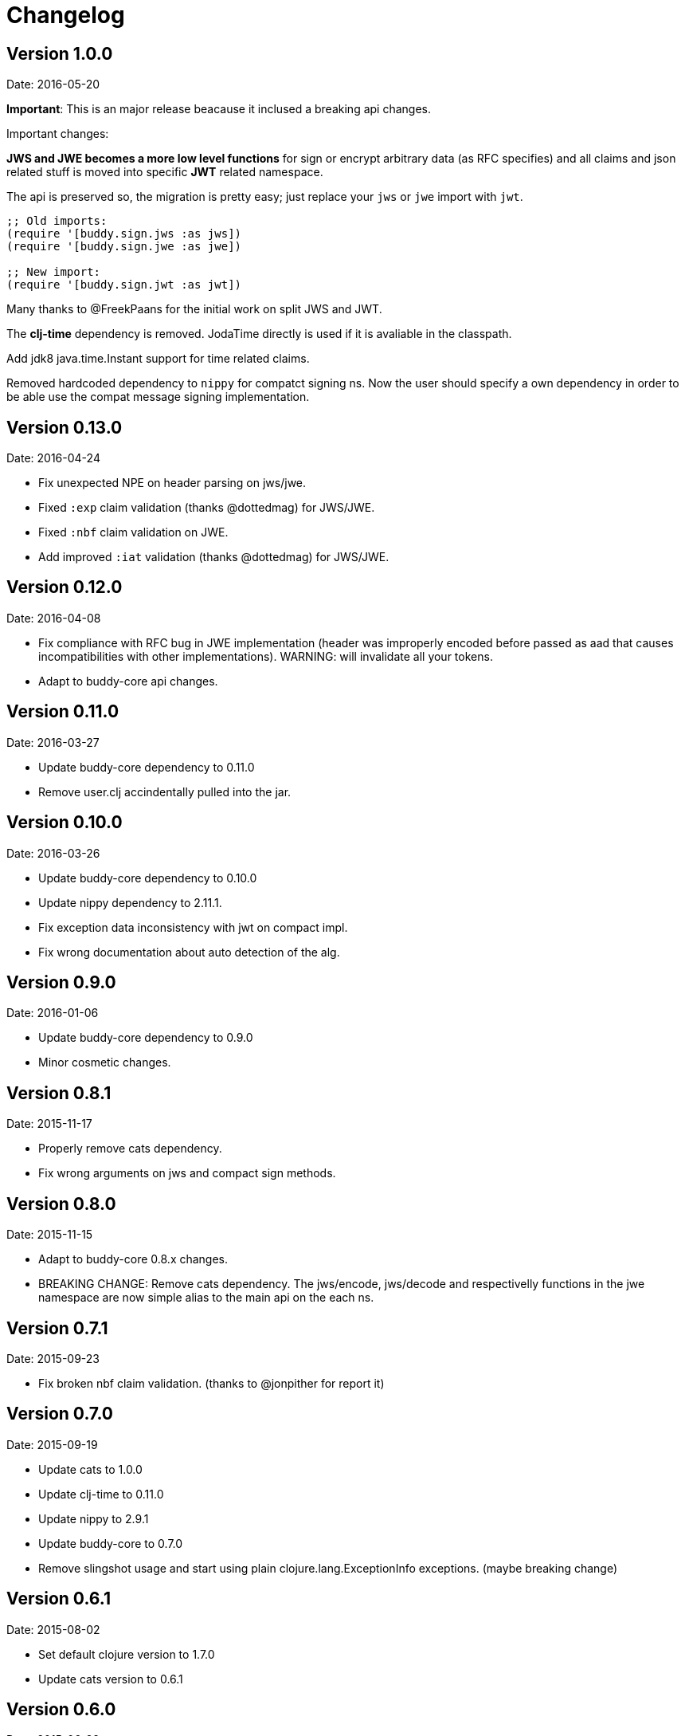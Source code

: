 = Changelog

== Version 1.0.0

Date: 2016-05-20

**Important**: This is an major release beacause it inclused a breaking api changes.

Important changes:

**JWS and JWE becomes a more low level functions** for sign or encrypt arbitrary
data (as RFC specifies) and all claims and json related stuff is moved into
specific **JWT** related namespace.

The api is preserved so, the migration is pretty easy; just replace your `jws` or
`jwe` import with `jwt`.

[source, clojure]
----
;; Old imports:
(require '[buddy.sign.jws :as jws])
(require '[buddy.sign.jwe :as jwe])
  
;; New import:
(require '[buddy.sign.jwt :as jwt])
----

Many thanks to @FreekPaans for the initial work on split JWS and JWT.

The **clj-time** dependency is removed. JodaTime directly is used if it is
avaliable in the classpath.

Add jdk8 java.time.Instant support for time related claims.

Removed hardcoded dependency to `nippy` for compatct signing ns. Now the user
should specify a own dependency in order to be able use the compat message
signing implementation.


== Version 0.13.0

Date: 2016-04-24

- Fix unexpected NPE on header parsing on jws/jwe.
- Fixed `:exp` claim validation (thanks @dottedmag) for JWS/JWE.
- Fixed `:nbf` claim validation on JWE.
- Add improved `:iat` validation (thanks @dottedmag) for JWS/JWE.


== Version 0.12.0

Date: 2016-04-08

- Fix compliance with RFC bug in JWE implementation (header was improperly encoded
  before passed as aad that causes incompatibilities with other implementations).
  WARNING: will invalidate all your tokens.
- Adapt to buddy-core api changes.


== Version 0.11.0

Date: 2016-03-27

- Update buddy-core dependency to 0.11.0
- Remove user.clj accindentally pulled into the jar.


== Version 0.10.0

Date: 2016-03-26

- Update buddy-core dependency to 0.10.0
- Update nippy dependency to 2.11.1.
- Fix exception data inconsistency with jwt on compact impl.
- Fix wrong documentation about auto detection of the alg.


== Version 0.9.0

Date: 2016-01-06

- Update buddy-core dependency to 0.9.0
- Minor cosmetic changes.


== Version 0.8.1

Date: 2015-11-17

- Properly remove cats dependency.
- Fix wrong arguments on jws and compact sign methods.


== Version 0.8.0

Date: 2015-11-15

- Adapt to buddy-core 0.8.x changes.
- BREAKING CHANGE: Remove cats dependency.
  The jws/encode, jws/decode and respectivelly functions
  in the jwe namespace are now simple alias to the main
  api on the each ns.


== Version 0.7.1

Date: 2015-09-23

- Fix broken nbf claim validation.
  (thanks to @jonpither for report it)


== Version 0.7.0

Date: 2015-09-19

- Update cats to 1.0.0
- Update clj-time to 0.11.0
- Update nippy to 2.9.1
- Update buddy-core to 0.7.0
- Remove slingshot usage and start using plain
  clojure.lang.ExceptionInfo exceptions.
  (maybe breaking change)


== Version 0.6.1

Date: 2015-08-02

* Set default clojure version to 1.7.0
* Update cats version to 0.6.1


== Version 0.6.0

Date: 2015-06-28

* Replace cryptographic primitives used in jwe implementation
  with buddy-core new implementation that fixes few bugs realted
  to wrong padding management.
* Update buddy-core to 0.6.0
* Remove direct slingshot dependency because is not transitive
  from the new buddy-core version.
* Update cheshire dependency to 5.5.0


== Version 0.5.1

Date: 2015-05-09

* Improved error reporting when validating wrong jwe/jws tokens.


== Version 0.5.0

Date: 2015-04-03

* Add Jsen Web Encryption support. With key encryption algorithms:  `DIR`, `A128KW`, `A192KW`, `A256KW`,
  `RSA1_5`, `RSA-OAEP`, `RSA-OAEP-256`. and content encryption algorithms: `A128CBC-HS256`,
  `A192CBC-HS384`, `A256CBC-HS512`, `A128GCM`, `A192GCM`, `A256GCM`.
* The encode and decode functions now returns instances of success or failure of exception monad
  instead of instances of either monad (maybe breaking change).
* The sign and unsign functions now raises exceptions instead of simply return nil. This allows
  libraries and applications that does not works with monads workis like a usual, using jvm
  exceptions and know the specific error instead of useless nil (maybe breaking change).
* Add the ability to specify the `:typ` header value in JWS.
* Add :iss (issuer) and :aud (audience) claims validation to JWS.
* Add explicit alg validation in JWS (the previous behavior that only checks the header alg without
  matching it with user provided value has security flaws:
  https://auth0.com/blog/2015/03/31/critical-vulnerabilities-in-json-web-token-libraries/


== Version 0.4.2

Date: 2015-03-29

* Bug fix related to :iat param validating on jws. (thanks to @tvanhens)


== Version 0.4.1

Date: 2015-03-14

* Update nippy version from 2.7.1 to 2.8.0
* Update buddy-core from 0.4.0 to 0.4.2
* Update cats from 0.3.2 to 0.3.4


== Version 0.4.0

Date: 2015-02-22

* Add encode/decode functions to JWS/JWT implementation. Them instead of return
  plain value, return a monadic either. That allows granular error reporting
  instead something like nil that not very useful. The previous sign/unsign
  are conserved for backward compatibility but maybe in future will be removed.
* Rename parameter `maxage` to `max-age` on jws implementation. This change
  introduces a little backward incompatibility.
* Add "compact" signing implementation as replacemen of django based one.
* Django based generic signing is removed.
* Update buddy-core version to 0.4.0


== Version 0.3.0

Date: 2014-01-18

* First version splitted from monolitic buddy package.
* No changes from original version.
